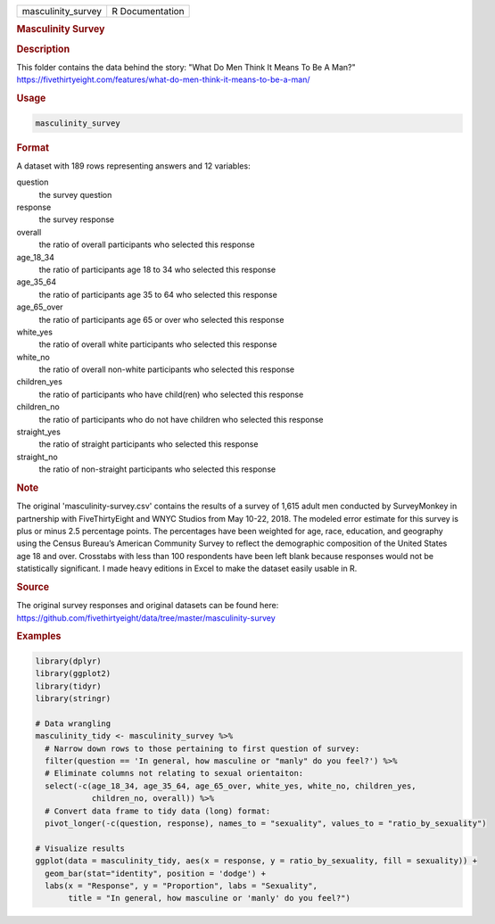 .. container::

   .. container::

      ================== ===============
      masculinity_survey R Documentation
      ================== ===============

      .. rubric:: Masculinity Survey
         :name: masculinity-survey

      .. rubric:: Description
         :name: description

      This folder contains the data behind the story: "What Do Men Think
      It Means To Be A Man?"
      https://fivethirtyeight.com/features/what-do-men-think-it-means-to-be-a-man/

      .. rubric:: Usage
         :name: usage

      .. code:: R

         masculinity_survey

      .. rubric:: Format
         :name: format

      A dataset with 189 rows representing answers and 12 variables:

      question
         the survey question

      response
         the survey response

      overall
         the ratio of overall participants who selected this response

      age_18_34
         the ratio of participants age 18 to 34 who selected this
         response

      age_35_64
         the ratio of participants age 35 to 64 who selected this
         response

      age_65_over
         the ratio of participants age 65 or over who selected this
         response

      white_yes
         the ratio of overall white participants who selected this
         response

      white_no
         the ratio of overall non-white participants who selected this
         response

      children_yes
         the ratio of participants who have child(ren) who selected this
         response

      children_no
         the ratio of participants who do not have children who selected
         this response

      straight_yes
         the ratio of straight participants who selected this response

      straight_no
         the ratio of non-straight participants who selected this
         response

      .. rubric:: Note
         :name: note

      The original 'masculinity-survey.csv' contains the results of a
      survey of 1,615 adult men conducted by SurveyMonkey in partnership
      with FiveThirtyEight and WNYC Studios from May 10-22, 2018. The
      modeled error estimate for this survey is plus or minus 2.5
      percentage points. The percentages have been weighted for age,
      race, education, and geography using the Census Bureau’s American
      Community Survey to reflect the demographic composition of the
      United States age 18 and over. Crosstabs with less than 100
      respondents have been left blank because responses would not be
      statistically significant. I made heavy editions in Excel to make
      the dataset easily usable in R.

      .. rubric:: Source
         :name: source

      The original survey responses and original datasets can be found
      here:
      https://github.com/fivethirtyeight/data/tree/master/masculinity-survey

      .. rubric:: Examples
         :name: examples

      .. code:: R

         library(dplyr)
         library(ggplot2)
         library(tidyr)
         library(stringr)

         # Data wrangling
         masculinity_tidy <- masculinity_survey %>%
           # Narrow down rows to those pertaining to first question of survey:
           filter(question == 'In general, how masculine or "manly" do you feel?') %>%
           # Eliminate columns not relating to sexual orientaiton:
           select(-c(age_18_34, age_35_64, age_65_over, white_yes, white_no, children_yes,
                     children_no, overall)) %>%
           # Convert data frame to tidy data (long) format:
           pivot_longer(-c(question, response), names_to = "sexuality", values_to = "ratio_by_sexuality")

         # Visualize results
         ggplot(data = masculinity_tidy, aes(x = response, y = ratio_by_sexuality, fill = sexuality)) +
           geom_bar(stat="identity", position = 'dodge') +
           labs(x = "Response", y = "Proportion", labs = "Sexuality",
                title = "In general, how masculine or 'manly' do you feel?")
